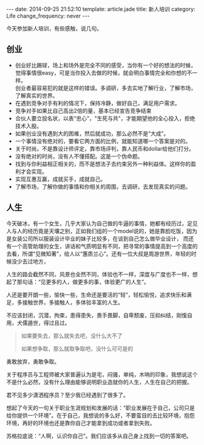 #+BEGIN_HTML
---
date: 2014-09-25 21:52:10
template: article.jade
title: 新人培训
category: Life
change_frequency: never
---
#+END_HTML

今天参加新人培训，有些感触，说几句。

** 创业
   + 创业好比踢球，场上和场外是完全不同的感受，当你有一个好的想法的时候，觉得事情很easy，可是当你投入去做的时候，就会明白事情完全和你想的不一样。\\
     创业者最容易犯的就是这样的错误。多调研，多去实地了解行业，了解市场，了解真实的世界。
   + 在遇到竞争对手有利的情况下，保持冷静，做好自己，满足用户需求。
   + 竞争对手如果比自己高出2倍的量，基本已经宣告竞争结束
   + 合伙人要立投名状，以表“忠心“，"生死与共"，才能期望他的全心投入，拒绝技术入股。
   + 如果创业没有遇到大的困难，然后就成功，那么必然不是“大成”。
   + 一个事情没有绝对的，要看它两方面的比例，就能知道哪一个答案是对的。
   + 关于时尚，不是靠设计师评定，靠市场评判，靠人民币和dollar给他们打分。
   + 没有绝对的时尚，没有人不懂搭配。这是一个伪命题。
   + 找到与你利益相正相关的，而不是想法子去约束另外一种利益体。这样你的盈利才会实现。
   + 实现互惠互赢，成就买手，成就自己。
   + 了解市场，了解你做的事情和你相关的周围，去调研，去发现真实的问题。
** 人生
今天破冰，有一个女生，几乎大家认为自己做的牛逼的事情，她都有经历过，足见人与人的经历竟是天壤之别，正如我们组的一个model说的，她是靠脸吃饭，因为是女装公司所以服装设计毕业的妹子比较多，在谈到自己怎么做毕业设计，
而还有一个高管助理的女生，讲话和气质明显有不同，把寻常的事情提高到一个高度的去看，所谓“见微知著”，给人以“蕙质兰心”。还有一位大叔是周游世界，年轻的时候没少去过地方，

人生的路会截然不同，风景也全然不同，体验也不一样，深度与广度也不一样，想起了那句话：“见更多的人，做更多的事，体验更广的人生”。

人还是要开朗一些，愉快一些，生命还是要活的“轻”，轻松愉悦，追求快乐和满足，多接触世界，多接触人，多体验丰富的人生。

不应该封闭，沉潜，拘束，患得患失，畏手畏脚，自卑颓废，压抑纠结，刚愎自用，犬儒遁世，得过且过。

#+BEGIN_QUOTE
如果要失去，那么就失去吧，没什么大不了

如果想争取，那么就取争取吧，没什么可可是的
#+END_QUOTE

勇敢放弃，勇敢争取。

关于程序员与工程师被大家普遍认为是宅，闷骚，单纯，木呐的印象，我想说这个不是什么必然，没有什么理由能够说明职业造就你的人生，人生在自己的把握。

君不见多少潇洒程序员？至少我已经遇到了很多了。

想起了今天的一句关于职业生涯规划和发展的话：“职业发展在于自己，公司只是给你提供一个环境”。在于自己，我想说的多么好，不要蛮目的去比较环境，抱怨环境，再好的环境也还是靠你自己才能拿到成功或者拿到失败。

苏格拉底说：“人啊，认识你自己”。我们应该多从自己身上找到一切的答案吧。

